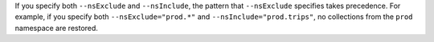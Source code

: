 If you specify both ``--nsExclude`` and ``--nsInclude``, the pattern 
that ``--nsExclude`` specifies takes precedence. For example, if you
specify both ``--nsExclude="prod.*"`` and ``--nsInclude="prod.trips"``, 
no collections from the ``prod`` namespace are restored. 
